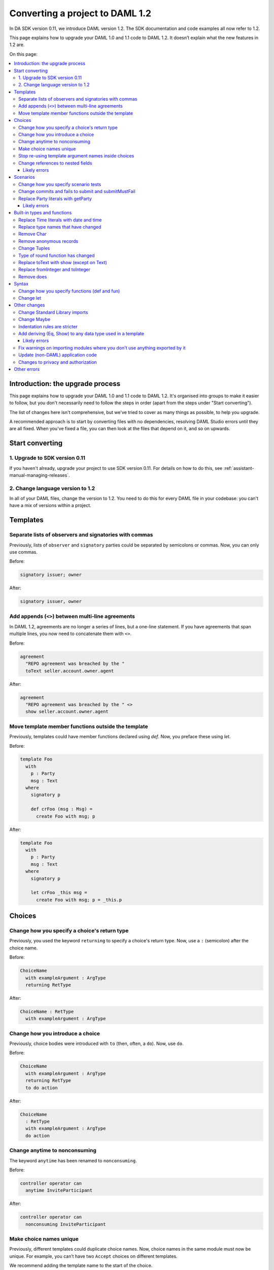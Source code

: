 .. Copyright (c) 2019 Digital Asset (Switzerland) GmbH and/or its affiliates. All rights reserved.
.. SPDX-License-Identifier: Apache-2.0

Converting a project to DAML 1.2
################################

In DA SDK version 0.11, we introduce DAML version 1.2. The SDK documentation and code examples all now refer to 1.2.

This page explains how to upgrade your DAML 1.0 and 1.1 code to DAML 1.2. It doesn’t explain what the new features in 1.2 are.

On this page:

.. contents:: :local:

Introduction: the upgrade process
*********************************

This page explains how to upgrade your DAML 1.0 and 1.1 code to DAML 1.2. It's organised into groups to make it easier to follow, but you don't necessarily need to follow the steps in order (apart from the steps under "Start converting").

The list of changes here isn't comprehensive, but we've tried to cover as many things as possible, to help you upgrade.

A recommended approach is to start by converting files with no dependencies, resolving DAML Studio errors until they are all fixed. When you've fixed a file, you can then look at the files that depend on it, and so on upwards.

Start converting
****************

1. Upgrade to SDK version 0.11
==============================

If you haven't already, upgrade your project to use SDK version 0.11. For details on how to do this, see :ref:`assistant-manual-managing-releases`.

2. Change language version to 1.2
=================================

In all of your DAML files, change the version to 1.2. You need to do this for every DAML file in your codebase: you can't have a mix of versions within a project.

Templates
*********

Separate lists of observers and signatories with commas
=======================================================

Previously, lists of ``observer`` and ``signatory`` parties could be separated by semicolons or commas. Now, you can only use commas.

Before:

.. ExcludeFromDamlParsing
.. code-block:: daml

  signatory issuer; owner

After:

.. ExcludeFromDamlParsing
.. code-block:: daml

  signatory issuer, owner

Add appends (``<>``) between multi-line agreements
==================================================

In DAML 1.2, agreements are no longer a series of lines, but a one-line statement. If you have agreements that span multiple lines, you now need to concatenate them with ``<>``.

Before:

.. ExcludeFromDamlParsing
.. code-block:: daml

  agreement
    "REPO agreement was breached by the "
    toText seller.account.owner.agent


After:

.. ExcludeFromDamlParsing
.. code-block:: daml

  agreement
    "REPO agreement was breached by the " <>
    show seller.account.owner.agent

Move template member functions outside the template
===================================================

Previously, templates could have member functions declared using `def`. Now, you preface these using `let`.

Before:

.. ExcludeFromDamlParsing
.. code-block:: daml

  template Foo
    with
      p : Party
      msg : Text
    where
      signatory p

      def crFoo (msg : Msg) =
        create Foo with msg; p

After:

.. ExcludeFromDamlParsing
.. code-block:: daml

  template Foo
    with
      p : Party
      msg : Text
    where
      signatory p

      let crFoo _this msg =
        create Foo with msg; p = _this.p

Choices
*******

Change how you specify a choice's return type
=============================================

Previously, you used the keyword ``returning`` to specify a choice's return type. Now, use a ``:`` (semicolon) after the choice name.

Before:

.. ExcludeFromDamlParsing
.. code-block:: daml

  ChoiceName
    with exampleArgument : ArgType
    returning RetType

After:

.. ExcludeFromDamlParsing
.. code-block:: daml

  ChoiceName : RetType
    with exampleArgument : ArgType

Change how you introduce a choice
=================================

Previously, choice bodies were introduced with ``to`` (then, often, a ``do``). Now, use ``do``.

Before:

.. ExcludeFromDamlParsing
.. code-block:: daml

  ChoiceName
    with exampleArgument : ArgType
    returning RetType
    to do action

After:

.. ExcludeFromDamlParsing
.. code-block:: daml

  ChoiceName
    : RetType
    with exampleArgument : ArgType
    do action

Change anytime to nonconsuming
==============================

The keyword ``anytime`` has been renamed to ``nonconsuming``.

Before:

.. ExcludeFromDamlParsing
.. code-block:: daml

  controller operator can
    anytime InviteParticipant

After:

.. ExcludeFromDamlParsing
.. code-block:: daml

  controller operator can
    nonconsuming InviteParticipant

Make choice names unique
========================

Previously, different templates could duplicate choice names. Now, choice names in the same module must now be unique. For example, you can’t have two ``Accept`` choices on different templates.

We recommend adding the template name to the start of the choice.

Before:

.. ExcludeFromDamlParsing
.. code-block:: daml

  controller operator can Accept

After:

.. ExcludeFromDamlParsing
.. code-block:: daml

  controller operator can Cash_Accept

Stop re-using template argument names inside choices
====================================================

Previously, you could "shadow" a template's parameter names, using the same names for parameters to choices. In DAML 1.2, this is no longer permitted.

Consequently you can no longer reuse an argument name from template in one of its’ choices.

Before:

.. ExcludeFromDamlParsing
.. code-block:: daml

  template Foo
    with
      p : Party
      msg : Text
    where
      signatory p
      controller p can ExampleChoice
        with msg : Text

After:

.. ExcludeFromDamlParsing
.. code-block:: daml

  template Foo
    with
      p : Party
      msg : Text
    where
      signatory p
      controller p can ExampleChoice
        with otherMsg : Text

Change references to nested fields
==================================

Previously, you could do “nested field” punning. Now, you need to explicitly assign the field.

Before:

.. ExcludeFromDamlParsing
.. code-block:: daml

  create repoAgreement with
    r.buyer; r.seller; registerTime

After:

.. ExcludeFromDamlParsing
.. code-block:: daml

  create repoAgreement with
    buyer = r.buyer
    seller = r.seller; registerTime

Likely errors
-------------

If you haven't made this change yet, you might see error messages like "name not in scope", "duplicate name", "let in a do block", and indentation errors. For example:

.. code-block:: none

  /full/path/...daml:12:24: error:
      Not in scope: `x'
  /full/path/...daml:12:31: error:
      Multiple declarations of `baz'
      Declared at: ....daml:12:32
                   ....daml:12:31

Scenarios
*********

Change how you specify scenario tests
=====================================

Previously, scenarios were introduced using ``test``. You can now remove ``test``.

Before:

.. ExcludeFromDamlParsing
.. code-block:: daml

  test myTest = scenario
    action

After:

.. ExcludeFromDamlParsing
.. code-block:: daml

  myTest = scenario do
    action

Change commits and fails to submit and submitMustFail
=====================================================

``commits`` has been renamed to ``submit``, and ``fails`` has been renamed to ``submitMustFail``. The ordering of the arguments has also changed.

Before:

.. ExcludeFromDamlParsing
.. code-block:: daml

  partyA commits updateB

  partyA fails updateB

After:

.. ExcludeFromDamlParsing
.. code-block:: daml

  submit partyA do updateB
  partyA `submit` updateB -- as an alternative

  submitMustFail partyA do updateB

Replace Party literals with getParty
====================================

Party literals have been removed. Instead, use  ``getParty`` to create a value of type ``Party``.

Note that what can be in the party text is more limited now. Only alphanumeric characters, ``-``, ``_`` and spaces.

Before:

.. ExcludeFromDamlParsing
.. code-block:: daml

  let exampleParty = 'Example party'

After:

.. ExcludeFromDamlParsing
.. code-block:: daml

  exampleParty <- getParty "Example party"

Why was this change made? To ensure (using the type system) that a party could only be introduced in the context of a ``Scenario``.

For party literals in choices, see :ref:`remove-does`.

Likely errors
-------------

If you haven't made this change yet, you might see error messages like:

.. code-block:: none

   /the/full/Path/To/MyFile.daml:12:13: error:
     * Syntax error on 'Example party'
      Perhaps you intended to use TemplateHaskell or TemplateHaskellQuotes
     * In the Template Haskell quotation 'Example party'

If the party has only one character, like ``'D'``:

.. code-block:: none

  ...:12:13: error:
    * Couldn't match expected type `Party'
                  with actual type `GHC.Types.Char'
    * In the first argument of `submit', namely 'D'
      In the expression: 'D' `submit` assert $ 1 == 0
      In an equation for `wrongTest':
          wrongTest = 'D' `submit` assert $ 1 == 0

Built-in types and functions
****************************

Replace Time literals with date and time
========================================

Time literals have been removed. Instead, use the functions ``date`` and ``time``.

Before:

.. ExcludeFromDamlParsing
.. code-block:: daml

  exampleDate = 1970-01-02T00:00:00Z

After:

.. ExcludeFromDamlParsing
.. code-block:: daml

  exampleDate = date 1970 Jan 1

  exampleDateTime = time 0 0 0 exampleDate


Replace type names that have changed
====================================

- ``Integer`` is now ``Int``.
- ``List`` is now ``[Type]``; ``cons`` is now ``\::``; ``nil`` is now ``[]``.
- Empty value ``{}`` is now ``()`` .

Before:

.. ExcludeFromDamlParsing
.. code-block:: daml

  Integer

  cons 1 (cons 2 nil) : List Integer

  {}

After:

.. ExcludeFromDamlParsing
.. code-block:: daml

  Int

  (1 :: 2 :: []) : [Int]

  ()

Remove Char
===========

In DAML 1.2, the primitive type ``Char`` and all of its related functions have been removed. Use ``Text`` instead.

Before:

.. ExcludeFromDamlParsing
.. code-block:: daml

  -- Character literal for the character a
  'a'

After:

.. ExcludeFromDamlParsing
.. code-block:: daml

  -- Now, use Text instead
  "a"

Remove anonymous records
========================

You can no longer have anonymous :ref:`records <daml-ref-record-types>` - for example, returned by choices, or as choice arguments.

Instead, use a pair/tuple, or define the data type outside the template.

Before:

.. ExcludeFromDamlParsing
.. code-block:: daml

  controller owner can
    Split with splitAmount : Decimal
      returning  {
        splitCid : ContractId Iou;
        restCid : ContractId Iou
      }


After:

.. ExcludeFromDamlParsing
.. code-block:: daml

  controller owner can
    Split : (ContractId Iou, ContractId Iou)
      with splitAmount : Decimal

Or, alternatively, define the data type outside the template:

.. ExcludeFromDamlParsing
.. code-block:: daml

  data TwoCids = TwoCids with
    splitCid : ContractId Iou
    restCid : ContractId Iou

Change Tuples
=============

A Tuple no longer has fields ``fst`` and ``snd``. Instead use ``_1``, ``_2``, etc for all Tuples.

Tuple3 is now ``(,,)``.

Before:

.. ExcludeFromDamlParsing
.. code-block:: daml

  def tsum (t : Tuple2 Integer Integer)
      : Integer =
    t.fst + t.snd


After:

.. ExcludeFromDamlParsing
.. code-block:: daml

  tsum : (Int, Int) -> Int
  tsum t = t._1 + t._2

  -- or, you could do
  tsum t = fst t + snd t

Type of round function has changed
==================================

The type of the ``round`` function has changed. Replace it with ``roundBankers`` or ``roundCommercial``, depending on the rounding mode you want to use.

Before:

.. ExcludeFromDamlParsing
.. code-block:: daml

  -- using bankers’ rounding mode
  round : Integer -> Decimal -> Decimal

After:

.. ExcludeFromDamlParsing
.. code-block:: daml

  -- rounds away from zero
  round : Decimal -> Int

Replace toText with show (except on Text)
=========================================

Where you previously used ``toText``, now use ``show``.

However, note that the behaviour of ``show`` when applied to a ``Text`` value is different to the behaviour of ``toText``, because show surrounds the value with Haskell string quotes.

Before:

.. code-block:: none

  > toText "bla"
  "bla"

After:

.. code-block:: none

  > show "bla"
  ""bla""

Replace fromInteger and toInteger
=================================

Where you previously used ``fromInteger``, now use ``intToDecimal``.

Where you previously used ``toInteger``, depending on what you want to achieve, use one of:

- ``truncate`` (``truncate x`` rounds ``x`` toward zero - closest to the behaviour of ``toInteger``)
- ``round`` (round to nearest integer, where a ``.5`` is rounded away from zero)
- ``floor`` (round down to nearest integer)
- ``ceiling`` (round up to nearest integer)

.. _remove-does:

Remove does
===========

``does`` has been removed, and you should remove it alongside the ``Party`` doing the action: this is now inferred.

Before:

.. ExcludeFromDamlParsing
.. code-block:: daml

  party does action

After:

.. ExcludeFromDamlParsing
.. code-block:: daml

  action

Syntax
******

Change how you specify functions (def and fun)
==============================================

- The ``def`` keyword has been removed. You don't need to replace it with anything.
- You now separate signatures from function definitions.
- The ``fun`` keyword for lambda expressions has been remove. Instead, use ``\`` (backslash).

Before:

.. ExcludeFromDamlParsing
.. code-block:: daml

  def funcName (arg1 : Text) (arg2 : Integer) : Text = ...

  def x = 1

  map (fun x -> x * x) [1, 2, 3]

After:

.. ExcludeFromDamlParsing
.. code-block:: daml

  funcName : Text -> Int -> Text
  funcName arg1 arg2 = ...

  x = 1

  map (\x -> x * x) [1, 2, 3]


Change let
==========

``let`` in ``update`` and `do` blocks is unchanged; it still works like this:

.. ExcludeFromDamlParsing
.. code-block:: daml

  do
    let x = 1
    pure x + 40

``let`` in *expressions* has changed. It now requires the ``in`` keyword to specify wherein the bindings apply.

Before:

.. ExcludeFromDamlParsing
.. code-block:: daml

  def foo (x : Integer) : Integer =
    let y = 40
    x + y

After:

.. ExcludeFromDamlParsing
.. code-block:: daml

  foo : Int -> Int
  foo x =
    let y = 40
    in x + y

Other changes
*************

Change Standard Library imports
===============================

Standard library modules are now organized slightly differently: ``DA.<Something>`` rather than ``DA.Base.<Something>``.

Also, the standard library prelude now includes many functions that previously would need to be imported explicitly.

Before:

.. ExcludeFromDamlParsing
.. code-block:: daml

  import DA.Base.List
  import DA.Base.Map

After:

.. ExcludeFromDamlParsing
.. code-block:: daml

  import DA.List
  import DA.Map

Change Maybe
============

``Maybe`` has been renamed to ``Optional``.

Indentation rules are stricter
==============================

Previous versions of DAML were quite permissive with how much indentation you needed to add. These rules are now stricter.

Add deriving (Eq, Show) to any data type used in a template
===========================================================

Data types used in a template are now required to support classes ``Eq`` and ``Show``.

Before:

.. ExcludeFromDamlParsing
.. code-block:: daml

  data Bar = Bar
    with
      x : Integer

After:

.. ExcludeFromDamlParsing
.. code-block:: daml

  data Bar = Bar
    with
      x : Integer
    deriving (Eq, Show)

Likely errors
-------------

If you haven't made this change yet, you might see error messages like:

.. code-block:: none

  * No instance for (Eq Bar)
        arising from the second field of `Foo' (type `Bar')
      Possible fix:
        use a standalone 'deriving instance' declaration,
          so you can specify the instance context yourself
  * When deriving the instance for (Eq Foo)DAML to Core

Fix warnings on importing modules where you don't use anything exported by it
=============================================================================

Importing a module where you do not use anything exported by it now gives a warning. You can fix this warning by importing using ``import Module()``.

Before:

.. ExcludeFromDamlParsing
.. code-block:: daml

  import Foo

After:

.. ExcludeFromDamlParsing
.. code-block:: daml

  import Foo()


Update (non-DAML) application code
==================================

There is a change as a consequence of DAML 1.2 in how applications exercise choices with no parameters: they’re now exercised in a way that’s more similar to choices with parameters.

If you have an application (based on GRPC, Java binding, or something else) that exercises any choices with no parameters, you need to update that code.

In the DAML-LF produced from DAML 1.1, choices with no parameters take a Unit argument. Now, they take an argument of type data Foo = Foo, where Foo is the choice name. This is a record with zero fields.

Changes to privacy and authorization
====================================

The behavior around what parties have access to has changed in two ways:

* There used to be a situation where parties could get access to contracts that they were not stakeholders to.

  This happened for templates that have a contract ID as an argument to the template.

  Previously, when a contract was created from such a template, the contract ID passed as an argument (and so the contents of the contract) were disclosed to all parties that could see the new contract. This is no longer the case in DAML 1.2.

  The current behavior applies to all templates. Now, when a choice is exercised on a contract, that contract's ID (and so the contract's contents) are disclosed to all parties that can see the exercise.

  The reasoning behind this is to make sure that all parties seeing the exercise can recompute and confirm the result of exercising that choice.
* Previously, if a party could get hold of a contract ID, they could fetch the contract that ID related to.

  Now, fetches only succeed when at least one party that is a stakeholder of the fetched contract authorizes the fetch. Otherwise the fetch will fail.

  This means that a party can fetch a contract if and only if a stakeholder of that contract authorized the disclosure to that party.

Other errors
************

This conversion guide is not comprehensive. If you can't work out how to convert something, please :doc:`get in touch </support/support>`.
